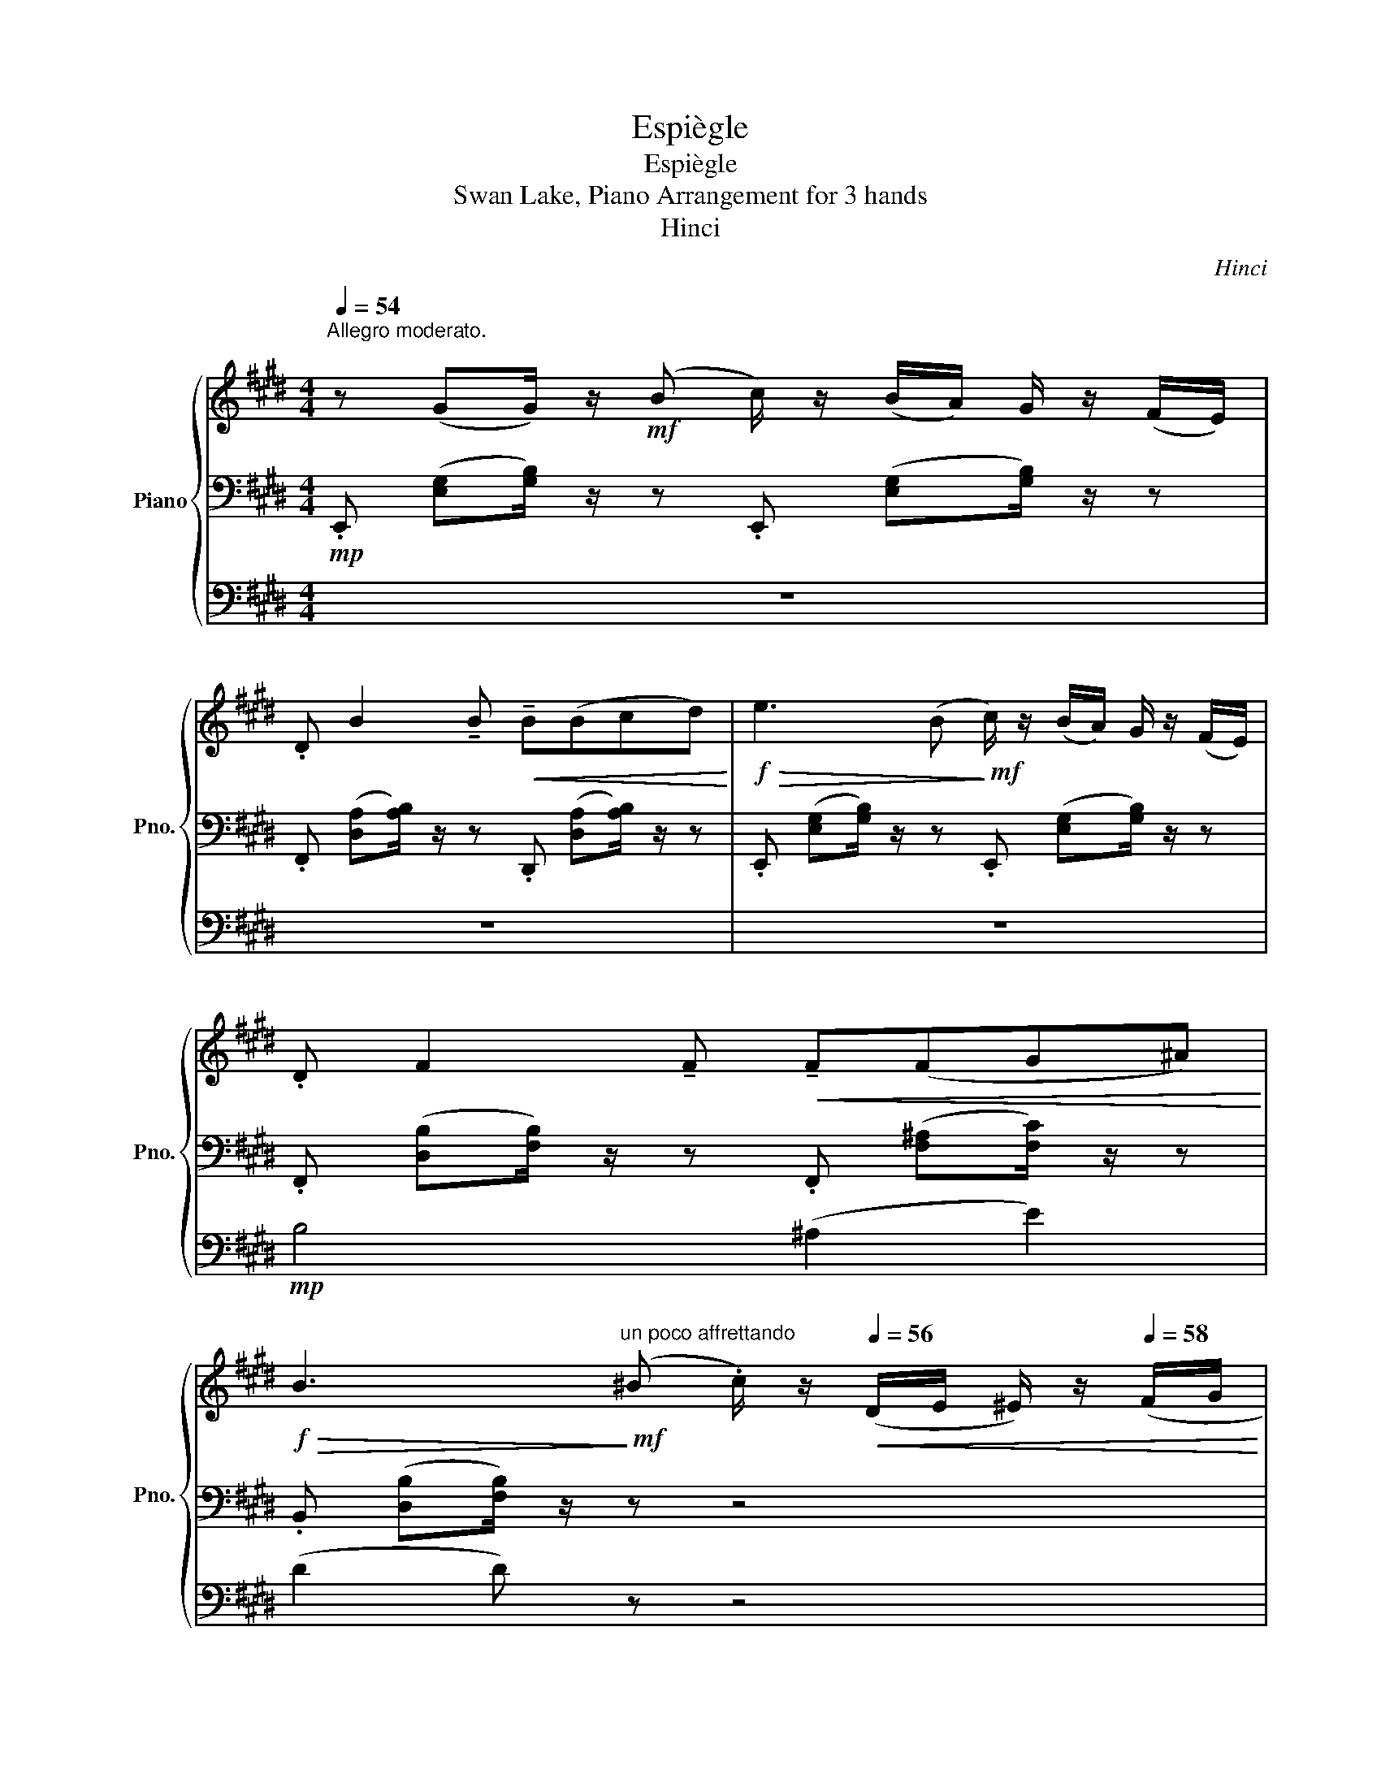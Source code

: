 X:1
T:Espiègle
T:Espiègle 
T:Swan Lake, Piano Arrangement for 3 hands
T:Hinci
C:Hinci
%%score { 1 | 2 | 3 }
L:1/8
Q:1/4=54
M:4/4
K:E
V:1 treble nm="Piano" snm="Pno."
V:2 bass 
V:3 bass 
V:1
"^Allegro moderato.\n" z (GG/) z/!mf! (B c/) z/ (B/A/) G/ z/ (F/E/) | %1
 .D B2 !tenuto!B!<(! !tenuto!B(Bcd)!<)! |!f!!>(! e3 (B!>)!!mf! c/) z/ (B/A/) G/ z/ (F/E/) | %3
 .D F2 !tenuto!F!<(! !tenuto!F(FG^A)!<)! | %4
!f!!>(! B3!>)!"^un poco affrettando"!mf! (^B .c/) z/[Q:1/4=56]!<(! (D/E/ ^E/) z/[Q:1/4=58] (F/G/ | %5
 A/) z/[Q:1/4=60] (B,/^B,/ C/) z/[Q:1/4=62] (D/E/!<)!!f! F/) z/ (G,/A,/) .^A,/.=B,/.^B,/.C/ | %6
[Q:1/4=61]"^rallent."!>(! (D/[Q:1/4=59]E/)[Q:1/4=57].F/[Q:1/4=55].=G/[Q:1/4=53] .^G/[Q:1/4=51].A/[Q:1/4=49].^A/[Q:1/4=54]!fermata![B,B]/!>)!!mf!"^a tempo" [Cc]/ z/ (B/=A/) G/ z/ (F/E/) | %7
 .D B2 !tenuto!B!<(! !tenuto!B(Bcd)!<)! |!f!!>(! e3 (B!>)!!mf! c/) z/!<(! (B/A/) G/ z/ (F/E/)!<)! | %9
!f! (.Df) z .^e/.f/ (^^f/g/).^B/.c/ (d/=e/).G/.^A/ | %10
[Q:1/4=65] B!p![Q:1/4=80]!<(! .[FAf]/.[FAf]/ .[Gg]/.[Gg]/.[=G^A^a]/.[GAa]/ .[FBb]/.[FBb]/.[cc']/.[cc']/ .[=cdd']/.[cdd']/.[ee']/.[ee']/ | %11
 .[ff']/.[ff']/.[gg']/.[gg']/ .[^a^a']/.[aa']/.[bb']/!<)!.[bb']/!ff! z [Bg]3 | %12
 z4 z!mf! (.[^^Fc^a].[GBb].[^Af]) | %13
 [Bf]!p!!<(! .[FAf]/.[FAf]/ .[Gg]/.[Gg]/.[=G^A^a]/.[GAa]/ .[FBb]/.[FBb]/.[cc']/.[cc']/ .[=cdd']/.[cdd']/.[ee']/.[ee']/ | %14
 .[ff']/.[ff']/.[gg']/.[gg']/ .[^a^a']/.[aa']/.[bb']/!<)!.[bb']/!ff! z [Bg]3 | %15
 z4 z!mf! (.[^^Fc^a].[GBb].[^Af]) | %16
 [Bf][Q:1/4=78]"^poco rall."([ee']/[dd']/)[Q:1/4=76] .[cc']/.[Bb]/[Q:1/4=74].[Aa]/.[Gg]/[Q:1/4=72] ([Gg]/[Ff]/)[Q:1/4=70]([Aa]/[Gg]/)[Q:1/4=68] .[Ff]/.[Ee]/[Q:1/4=66].[Dd]/.[Cc]/ | %17
[Q:1/4=64] ([Cc]/[B,B]/)[Q:1/4=61] z[Q:1/4=58] z[Q:1/4=56]!mf! (!fermata!b[Q:1/4=54] .c')(b/a/) .g (f/e/) | %18
 .d b2 !tenuto!b!<(! !tenuto!b(bc'd')!<)! |!f!!>(! e'3 (b!>)!!mf! .c')(b/a/) .g (f/e/) | %20
!<(! .[dd']([cc']/[Bb]/) .[Aa]([Gg]/[Ff]/ [gg']/)([aa']/[ff']/[dd']/ [Bb]/[Aa]/[Ff]/!<)!!f![Bb]/) | %21
[Q:1/4=65] e[Q:1/4=80]!p!!<(! .[B=db]/.[Bdb]/ .[cc']/.[cc']/.[=c^dd']/.[cdd']/ .[Bee']/.[Bee']/.[ff']/.[ff']/ .[=fgg']/.[fgg']/.[aa']/.[aa']/ | %22
 .[bb']/.[bb']/.[c'c'']/.[c'c'']/ .[d'd'']/.[d'd'']/.[e'e'']/.[e'e'']/!<)!!ff! z [efc']3 | %23
 z4 z!mf! (.[^Bfd'].[cee'].[db]) | %24
 [eb]!p!!<(! .[B=db]/.[Bdb]/ .[cc']/.[cc']/.[=c^dd']/.[cdd']/ .[Bee']/.[Bee']/.[ff']/.[ff']/ .[=fgg']/.[fgg']/.[aa']/.[aa']/ | %25
 .[bb']/.[bb']/.[c'c'']/.[c'c'']/ .[d'd'']/.[d'd'']/.[e'e'']/.[e'e'']/!<)!!ff! z [efc']3 | %26
 z4 z!mf! (.[^Bfd'].[cee'].[db]) | %27
!<(! .[Begb].[Bdab].[Begb].[Bdab] .[Begb].[Bdab].[Begb].[Bdab]!<)! | %28
!f! .[Begb] z[Q:1/4=60] !>![be'g'] z !>!e z !fermata!z2 |] %29
V:2
!mp! .E,, ([E,G,][G,B,]/) z/ z .E,, ([E,G,][G,B,]/) z/ z | %1
 .F,, ([D,A,][A,B,]/) z/ z .D,, ([D,A,][A,B,]/) z/ z | %2
 .E,, ([E,G,][G,B,]/) z/ z .E,, ([E,G,][G,B,]/) z/ z | %3
 .F,, ([D,B,][F,B,]/) z/ z .F,, ([F,^A,][F,C]/) z/ z | .B,, ([D,B,][F,B,]/) z/ z z4 | z8 | %6
 z4!mp! .E,, ([E,G,B,][G,B,E]/) z/ z | .F,, ([D,A,B,][A,B,D]/) z/ z .D,, ([D,A,B,][A,B,F]/) z/ z | %8
 .E,, ([E,G,B,][G,B,E]/) z/ z .E,, ([E,G,B,][G,B,E]/) z/ z | %9
 .F,, ([D,B,][F,B,D]/) z/ z .F,, ([E,^A,][F,A,E]/) z/ z | %10
 [B,,B,] .[D,A,] .[=D,G,].[C,=G,] .[B,,F,].[G,C] .[F,=C].[E,B,] | %11
 .[D,A,].[=D,G,] .[C,=G,].[B,,F,] [E,,E,] [E,B,]3 | z4 z .[D,^^F,].[=D,G,].[C,^A,] | %13
 [B,,B,] .[D,A,] .[=D,G,].[C,=G,] .[B,,F,].[G,C] .[F,=C].[E,B,] | %14
 .[D,A,].[=D,G,] .[C,=G,].[B,,F,] [E,,E,] [E,B,]3 | z4 z .[D,^^F,].[=D,G,].[C,^A,] | %16
 [B,,B,] z z2 [B,,D,F,A,]4 | %17
 z ([D,,D,]/[C,,C,]/) .[B,,,B,,]/.[A,,,A,,]/.G,,/.!fermata!F,,/ .[E,,E,] ([E,G,B,][G,B,E]/) z/ z | %18
 .[F,,F,] ([D,A,B,][A,B,D]/) z/ z .[D,,D,] ([D,A,B,][A,B,F]/) z/ z | %19
 .[E,,E,] ([E,G,B,][G,B,E]/) z/ z .[G,,G,] ([E,G,B,][G,B,E]/) z/ z | %20
 .[A,,A,] ([C,A,C][A,C]/) z/ z .[B,,,B,,] ([F,A,B,][A,B,D]/) z/ z | %21
 [E,B,] .[G,=D] .[=G,C].[F,=C] .[E,B,].[CF] .[B,=F].[A,E] | %22
 .[G,=D].[=G,C].[F,=C].[E,B,] [A,,A,] [A,E]3 | z4 z .[^B,G].[C=G].[DF] | %24
 [E,E] .[G,=D] .[=G,C].[F,=C] .[E,B,].[CF] .[B,=F].[A,E] | %25
 .[G,=D].[=G,C].[F,=C].[E,B,] [A,,A,] [A,E]3 | z4 z .[G,^B,G].[=G,C=G].[F,DF] | %27
 .[E,E].[F,DF].[E,E].[F,DF] .[E,E].[F,DF].[E,E].[F,DF] | .[E,E] z [EGe] z [E,G,] z !fermata!z2 |] %29
V:3
 z8 | z8 | z8 |!mp! B,4 (^A,2 E2) | (D2 D) z z4 | z8 | z2 z2 z2 z[K:treble]!mf!!>(! (g | %7
 a/) z/ (g/f/) .e/ z/ (d/c/) .B!tenuto!B!tenuto!^A!tenuto!=A!>)! | %8
!mp! G/ z/ (E/C/) B, z z2 z!mf! (B | .d/) z/ (c/B/) .F/ z/ (D/B,/) (^A,3 E) | %10
 D .[A,B,]/.[A,B,]/ .[G,^E]/.[G,E]/.[=G,=E]/.[G,E]/ .[F,D]/.[F,D]/.[C^A]/.[CA]/ .[=C=A]/.[CA]/.[B,=GB]/.[B,GB]/ | %11
 .[A,FA]/.[A,FA]/.[G,^EG]/.[G,EG]/ .[=G,=E=G]/.[G,EG]/.[F,DF]/.[F,DF]/ z2!p! (E,/4^G,/4B,/4C/4) (^G/4B/4c/4e/4) | %12
 (g/4e/4c/4B/4) (G/4C/4B,/4G,/4) (E,/4G,/4B,/4C/4) (G/4B/4c/4e/4) g/ z/ z z2 | %13
 D .[A,B,]/.[A,B,]/ .[G,^E]/.[G,E]/.[=G,=E]/.[G,E]/ .[F,D]/.[F,D]/.[C^A]/.[CA]/ .[=C=A]/.[CA]/.[B,=GB]/.[B,GB]/ | %14
 .[A,FA]/.[A,FA]/.[G,^EG]/.[G,EG]/ .[=G,=E=G]/.[G,EG]/.[F,DF]/.[F,DF]/ z2!p! (E,/4^G,/4B,/4C/4) (^G/4B/4c/4e/4) | %15
 (g/4e/4c/4B/4) (G/4C/4B,/4G,/4) (E,/4G,/4B,/4C/4) (G/4B/4c/4e/4) g/ z/ z z2 | z8 | z4 z2 z ([Gg] | %18
 .[Aa])([Gg]/[Ff]/ .[Ee])([Dd]/[Cc]/ ([B,B])[Bb])!tenuto![^A^a]!tenuto![=A=a] | [Gg]3 z z2 z (B | %20
 .f)(e/d/) .c(B/A/) (D4 | %21
 E) .[=DE]/.[DE]/ .[C^A]/.[CA]/.[=C=A]/.[CA]/ .[B,=G]/.[B,G]/.[Fd]/.[Fd]/ .[=F=d]/.[Fd]/.[Ece]/.[Ece]/ | %22
 .[=DB=d]/.[DBd]/.[C^Ac]/.[CAc]/ .[=C=A=c]/.[CAc]/.[B,GB]/.[B,GB]/ z2!p! (A,/4^C/4E/4F/4) (^c/4e/4f/4a/4) | %23
 (c'/4a/4f/4e/4) (c/4F/4E/4C/4) (A,/4C/4E/4F/4) (c/4e/4f/4a/4 c'/) z/ z z2 | %24
 z .[=DE]/.[DE]/ .[C^A]/.[CA]/.[=C=A]/.[CA]/ .[B,=G]/.[B,G]/.[Fd]/.[Fd]/ .[=F=d]/.[Fd]/.[Ece]/.[Ece]/ | %25
 .[=DB=d]/.[DBd]/.[C^Ac]/.[CAc]/ .[=C=A=c]/.[CAc]/.[B,GB]/.[B,GB]/ z2!p! (A,/4^C/4E/4F/4) (^c/4e/4f/4a/4) | %26
 (c'/4a/4f/4e/4) (c/4F/4E/4C/4) (A,/4C/4E/4F/4) (c/4e/4f/4a/4 c'/) z/ z z2 | z8 | %28
 z4 z2 !fermata!z2 |] %29


